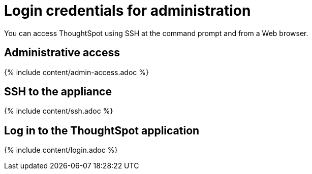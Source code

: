 = Login credentials for administration
:last_updated: tbd
:summary: "You need administrative access to perform the actions discussed in this guide."
:sidebar: mydoc_sidebar
:permalink: /:collection/:path.html --

You can access ThoughtSpot using SSH at the command prompt and from a Web browser.

== Administrative access

{% include content/admin-access.adoc %}

== SSH to the appliance

{% include content/ssh.adoc %}

== Log in to the ThoughtSpot application

{% include content/login.adoc %}
